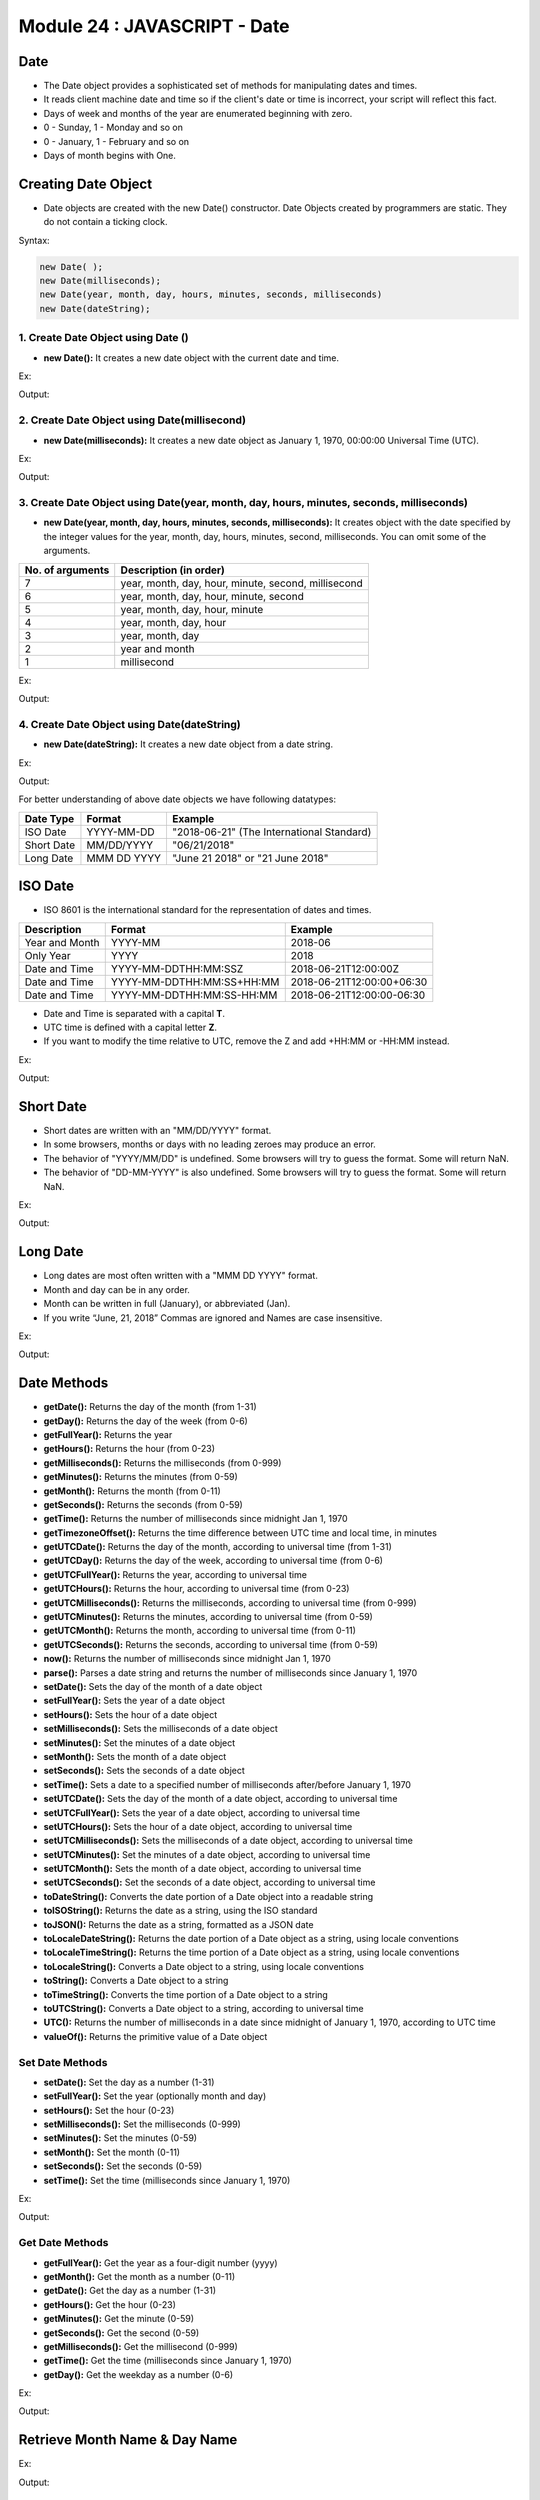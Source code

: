 Module 24 : JAVASCRIPT - Date
=============================

Date
----

- The Date object provides a sophisticated set of methods for manipulating dates and times.
- It reads client machine date and time so if the client's date or time is incorrect, your script will reflect this fact.
- Days of week and months of the year are enumerated beginning with zero.
- 0 - Sunday, 1 - Monday and so on
- 0 - January, 1 - February and so on
- Days of month begins with One.

Creating Date Object
--------------------

- Date objects are created with the new Date() constructor. Date Objects created by programmers are static. They do not contain a ticking clock.

Syntax:

.. code-block:: javascript

    new Date( );
    new Date(milliseconds);
    new Date(year, month, day, hours, minutes, seconds, milliseconds)
    new Date(dateString);

1. Create Date Object using Date () 
^^^^^^^^^^^^^^^^^^^^^^^^^^^^^^^^^^^

- **new Date():** It creates a new date object with the current date and time.

Ex:

.. code-block:: HTML
   :linenos:

    <!DOCTYPE html>
    <html>
        <head><title>Techno Dexterous</title>
        </head>
        <body>
            <script> 
                var tarikh = new Date();
                document.write(tarikh);
            </script>
        </body>
    </html>

Output:

.. image:: D:/Courses/Javascript_images/date.png
   :width: 800

2. Create Date Object using Date(millisecond)
^^^^^^^^^^^^^^^^^^^^^^^^^^^^^^^^^^^^^^^^^^^^^

- **new Date(milliseconds):** It creates a new date object as January 1, 1970, 00:00:00 Universal Time (UTC).

Ex:

.. code-block:: HTML
   :linenos:

    <!DOCTYPE html>
    <html>
        <head><title>Techno Dexterous</title>
        </head>
        <body>
            <script> 
                var tarikh1 = new Date(1530867166586);
                var tarikh2 = new Date(8640000);
                document.write(tarikh1 + "<br>");
                document.write(tarikh2 + "<br>");
            </script>
        </body>
    </html>

Output:

.. image:: D:/Courses/Javascript_images/date_1.png
   :width: 800

3. Create Date Object using Date(year, month, day, hours, minutes, seconds, milliseconds)
^^^^^^^^^^^^^^^^^^^^^^^^^^^^^^^^^^^^^^^^^^^^^^^^^^^^^^^^^^^^^^^^^^^^^^^^^^^^^^^^^^^^^^^^^

- **new Date(year, month, day, hours, minutes, seconds, milliseconds):** It creates object with the date specified by the integer values for the year, month, day, hours, minutes, second, milliseconds. You can omit some of the arguments.

================ ===================================================
No. of arguments Description (in order)                             
================ ===================================================
7                year, month, day, hour, minute, second, millisecond
6                year, month, day, hour, minute, second
5                year, month, day, hour, minute
4                year, month, day, hour
3                year, month, day
2                year and month
1                millisecond
================ ===================================================

Ex:

.. code-block:: HTML
   :linenos:

    <!DOCTYPE html>
    <html>
        <head><title>Techno Dexterous</title>
        </head>
        <body>
            <script> 
            // 0 - Sunday, 1 - Monday and so on
            // 0 - January 1 - Feb and So on
            var tarikh1 = new Date(2018, 4, 25, 9, 45, 35, 0);
            var tarikh2 = new Date(2018, 4, 25, 9, 45, 35);
            var tarikh3 = new Date(2018, 4, 25, 9, 45);
            var tarikh4 = new Date(2018, 4, 25, 9);
            var tarikh5 = new Date(2018, 4, 25);
            var tarikh6 = new Date(2018, 4);
            document.write(tarikh1 + "<br>");
            document.write(tarikh2 + "<br>");
            document.write(tarikh3 + "<br>");
            document.write(tarikh4 + "<br>");
            document.write(tarikh5 + "<br>");
            document.write(tarikh6 + "<br>");
            </script>
        </body>
    </html>

Output:

.. image:: D:/Courses/Javascript_images/date_2.png
   :width: 800

4. Create Date Object using Date(dateString)
^^^^^^^^^^^^^^^^^^^^^^^^^^^^^^^^^^^^^^^^^^^^

- **new Date(dateString):** It creates a new date object from a date string.

Ex:

.. code-block:: HTML
   :linenos:

    <!DOCTYPE html>
    <html>
        <head><title>Techno Dexterous</title>
        </head>
        <body>
            <script> 
            // 0 - Sunday, 1 - Monday and so on
            // 0 - January 1 - Feb and So on
            var tarikh1 = new Date("May 12, 2018 10:16:05");

            document.write(tarikh1 + "<br>");
            </script>
        </body>
    </html>

Output:

.. image:: D:/Courses/Javascript_images/date_3.png
   :width: 800


For better understanding of above date objects we have following datatypes:

========== =========== =========================================
Date Type  Format      Example                                  
========== =========== =========================================
ISO Date   YYYY-MM-DD  "2018-06-21" (The International Standard)
Short Date MM/DD/YYYY  "06/21/2018"                             
Long Date  MMM DD YYYY "June 21 2018" or "21 June 2018"          
========== =========== =========================================

ISO Date
--------

- ISO 8601 is the international standard for the representation of dates and times.

============== ========================= =========================
Description    Format                    Example                  
============== ========================= =========================
Year and Month YYYY-MM                   2018-06                  
Only Year      YYYY                      2018                     
Date and Time  YYYY-MM-DDTHH:MM:SSZ      2018-06-21T12:00:00Z     
Date and Time  YYYY-MM-DDTHH:MM:SS+HH:MM 2018-06-21T12:00:00+06:30
Date and Time  YYYY-MM-DDTHH:MM:SS-HH:MM 2018-06-21T12:00:00-06:30 
============== ========================= =========================

- Date and Time is separated with a capital **T**.
- UTC time is defined with a capital letter **Z**.
- If you want to modify the time relative to UTC, remove the Z and add +HH:MM or -HH:MM instead.

Ex:

.. code-block:: HTML
   :linenos:

    <!DOCTYPE html>
    <html>
        <head><title>Techno Dexterous</title>
        </head>
        <body>
            <script> 
            var tarikh = new Date("2018-06");
            document.write(tarikh + "<br>");
            </script>
        </body>
    </html>

Output:

.. image:: D:/Courses/Javascript_images/date_4.png
   :width: 800

Short Date
----------

- Short dates are written with an "MM/DD/YYYY" format.
- In some browsers, months or days with no leading zeroes may produce an error.
- The behavior of "YYYY/MM/DD" is undefined. Some browsers will try to guess the format. Some will return NaN.
- The behavior of  "DD-MM-YYYY" is also undefined. Some browsers will try to guess the format. Some will return NaN.

Ex:

.. code-block:: HTML
   :linenos:

    <!DOCTYPE html>
    <html>
        <head><title>Techno Dexterous</title>
        </head>
        <body>
            <script> 
            var tarikh = new Date("06-25-2018");
            document.write(tarikh + "<br>");
            </script>
        </body>
    </html>

Output:

.. image:: D:/Courses/Javascript_images/date_5.png
   :width: 800

Long Date
---------

- Long dates are most often written with a "MMM DD YYYY" format.
- Month and day can be in any order.
- Month can be written in full (January), or abbreviated (Jan).
- If you write “June, 21, 2018” Commas are ignored and Names are case insensitive.

Ex:

.. code-block:: HTML
   :linenos:

    <!DOCTYPE html>
    <html>
        <head><title>Techno Dexterous</title>
        </head>
        <body>
            <script> 
            // var tarikh = new Date("Mar 25 2018");
            var tarikh = new Date("March 25 2018");
            document.write(tarikh + "<br>");
            </script>
        </body>
    </html>

Output:

.. image:: D:/Courses/Javascript_images/date_6.png
   :width: 800

Date Methods
------------

- **getDate():** Returns the day of the month (from 1-31)
- **getDay():** Returns the day of the week (from 0-6)
- **getFullYear():** Returns the year
- **getHours():** Returns the hour (from 0-23)
- **getMilliseconds():** Returns the milliseconds (from 0-999)
- **getMinutes():** Returns the minutes (from 0-59)
- **getMonth():** Returns the month (from 0-11)
- **getSeconds():** Returns the seconds (from 0-59)
- **getTime():** Returns the number of milliseconds since midnight Jan 1, 1970
- **getTimezoneOffset():** Returns the time difference between UTC time and local time, in minutes
- **getUTCDate():** Returns the day of the month, according to universal time (from 1-31)
- **getUTCDay():** Returns the day of the week, according to universal time (from 0-6)
- **getUTCFullYear():** Returns the year, according to universal time
- **getUTCHours():** Returns the hour, according to universal time (from 0-23)
- **getUTCMilliseconds():** Returns the milliseconds, according to universal time (from 0-999)
- **getUTCMinutes():** Returns the minutes, according to universal time (from 0-59)
- **getUTCMonth():** Returns the month, according to universal time (from 0-11)
- **getUTCSeconds():** Returns the seconds, according to universal time (from 0-59)
- **now():** Returns the number of milliseconds since midnight Jan 1, 1970
- **parse():** Parses a date string and returns the number of milliseconds since January 1, 1970
- **setDate():** Sets the day of the month of a date object
- **setFullYear():** Sets the year of a date object
- **setHours():** Sets the hour of a date object
- **setMilliseconds():** Sets the milliseconds of a date object
- **setMinutes():** Set the minutes of a date object
- **setMonth():** Sets the month of a date object
- **setSeconds():** Sets the seconds of a date object
- **setTime():** Sets a date to a specified number of milliseconds after/before January 1, 1970
- **setUTCDate():** Sets the day of the month of a date object, according to universal time
- **setUTCFullYear():** Sets the year of a date object, according to universal time
- **setUTCHours():** Sets the hour of a date object, according to universal time
- **setUTCMilliseconds():** Sets the milliseconds of a date object, according to universal time
- **setUTCMinutes():** Set the minutes of a date object, according to universal time
- **setUTCMonth():** Sets the month of a date object, according to universal time
- **setUTCSeconds():** Set the seconds of a date object, according to universal time
- **toDateString():** Converts the date portion of a Date object into a readable string
- **toISOString():** Returns the date as a string, using the ISO standard
- **toJSON():** Returns the date as a string, formatted as a JSON date
- **toLocaleDateString():** Returns the date portion of a Date object as a string, using locale conventions
- **toLocaleTimeString():** Returns the time portion of a Date object as a string, using locale conventions
- **toLocaleString():** Converts a Date object to a string, using locale conventions
- **toString():** Converts a Date object to a string
- **toTimeString():** Converts the time portion of a Date object to a string
- **toUTCString():** Converts a Date object to a string, according to universal time
- **UTC():** Returns the number of milliseconds in a date since midnight of January 1, 1970, according to UTC time
- **valueOf():** Returns the primitive value of a Date object

Set Date Methods
^^^^^^^^^^^^^^^^

- **setDate():** Set the day as a number (1-31)
- **setFullYear():** Set the year (optionally month and day)
- **setHours():** Set the hour (0-23)
- **setMilliseconds():** Set the milliseconds (0-999)
- **setMinutes():** Set the minutes (0-59)
- **setMonth():** Set the month (0-11)
- **setSeconds():** Set the seconds (0-59)
- **setTime():** Set the time (milliseconds since January 1, 1970)

Ex:

.. code-block:: HTML
   :linenos:

    <!DOCTYPE html>
    <html>
        <head><title>Techno Dexterous</title>
        </head>
        <body>
            <script> 
                // Day as Number 1 - 31 
                // Hours as Number 0 - 23
                // Month as Number 0 - 11 Ex- 0 = Jan
                // Week Day as Number 0 - 6 Ex- 0 = Sun
                var tarikh = new Date();
                document.write(tarikh + "<br>");
                
                tarikh.setHours(22);
                document.write(tarikh + "<br>");
                
                tarikh.setMinutes(56);
                document.write(tarikh + "<br>");
                
                tarikh.setSeconds(40);
                document.write(tarikh + "<br>");
                
                tarikh.setDate(26);
                document.write(tarikh + "<br>");
                
                tarikh.setMonth(11);
                document.write(tarikh + "<br>");
                
                tarikh.setFullYear(2022);
                document.write(tarikh + "<br>");
                
                tarikh.setFullYear(2022, 3, 15);
                document.write(tarikh + "<br>");
            </script>
        </body>
    </html>

Output:

.. image:: D:/Courses/Javascript_images/date_7.png
   :width: 800

Get Date Methods
^^^^^^^^^^^^^^^^

- **getFullYear():** Get the year as a four-digit number (yyyy)
- **getMonth():** Get the month as a number (0-11)
- **getDate():** Get the day as a number (1-31)
- **getHours():** Get the hour (0-23)
- **getMinutes():** Get the minute (0-59)
- **getSeconds():** Get the second (0-59)
- **getMilliseconds():** Get the millisecond (0-999)
- **getTime():** Get the time (milliseconds since January 1, 1970)
- **getDay():** Get the weekday as a number (0-6)

Ex:

.. code-block:: HTML
   :linenos:

    <!DOCTYPE html>
    <html>
        <head><title>Techno Dexterous</title>
        </head>
        <body>
            <script> 
                // Day as Number 1 - 31 
                // Hours as Number 0 - 23
                // Month as Number 0 - 11 Ex- 0 = Jan
                // Week Day as Number 0 - 6 Ex- 0 = Sun
                var tarikh = new Date();
                document.write(tarikh + "<br>");
                
                document.write("Hours: "+ tarikh.getHours() + "<br>");

                document.write("Minutes: " + tarikh.getMinutes() + "<br>");
                
                document.write("Second: " + tarikh.getSeconds() + "<br>");

                document.write("Date: " + tarikh.getDate() + "<br>");

                document.write("Month: " + tarikh.getMonth() + "<br>");
                
                document.write("Year: " + tarikh.getFullYear() + "<br>");

                document.write("Day: " + tarikh.getDay() + "<br>");
            </script>
        </body>
    </html>

Output:

.. image:: D:/Courses/Javascript_images/date_8.png
   :width: 800

Retrieve Month Name & Day Name
------------------------------

Ex:

.. code-block:: HTML
   :linenos:

    <!DOCTYPE html>
    <html>
        <head><title>Techno Dexterous</title>
        </head>
        <body>
            <script> 
                // Day as Number 1 - 31 
                // Hours as Number 0 - 23
                // Month as Number 0 - 11 Ex- 0 = Jan
                // Week Day as Number 0 - 6 Ex- 0 = Sun
                var tarikh = new Date();
                var month = tarikh.getMonth();
                var day = tarikh.getDay();
                document.write(getMonthName(month) + "<br>");
                document.write(getDayName(day) + "<br>");
                
                function getMonthName(monthnumber){
                    var monthname = ["January","February","March","April","May","June","July","August","September","October","November","December"];
                    return monthname[monthnumber];
                }
                
                function getDayName(daynumber){
                    var dayname = ["Sunday","Monday","Tuesday","Wednesday","Thursday","Friday","Saturday"];
                    return dayname[daynumber];
                }
            </script>
        </body>
    </html>

Output:

.. image:: D:/Courses/Javascript_images/date_9.png
   :width: 800

How to Format Date & Time
-------------------------

Ex:

.. code-block:: HTML
   :linenos:

    <!DOCTYPE html>
    <html>
        <head><title>Techno Dexterous</title>
        </head>
        <body>
            <script> 
                // Day as Number 1 - 31 
                // Hours as Number 0 - 23
                // Month as Number 0 - 11 Ex- 0 = Jan
                // Week Day as Number 0 - 6 Ex- 0 = Sun
                var tarikh = new Date();
                document.write(formatDate(tarikh) + "<br>");
                document.write(formatTime(tarikh) + "<br>");
                
                function formatDate(pd){
                    var date = pd.getDate();
                    var month = pd.getMonth();
                        month++;
                    var year = pd.getFullYear();
                    return date + " - " + month + " - " + year; 
                }

                function formatTime(pd){
                    var hour = pd.getHours();
                    var minutes = pd.getMinutes();
                        minutes++;
                    var seconds = pd.getSeconds();
                    return hour + " - " + minutes + " - " + seconds; 
                }
            </script>
        </body>
    </html>

Output:

.. image:: D:/Courses/Javascript_images/date_10.png
   :width: 800

Converting Dates to String
--------------------------

If you want to create a string in a standard format, Date provides three methods:

- toString( )
- toUTCString( )
- toGMTString( )

toUTCString ( ) & toGMTString ( ) format the string according to Internet (GMT) standards, whereas toString ( ) creates the string according to Local Time.

Ex:

.. code-block:: HTML
   :linenos:

    <!DOCTYPE html>
    <html>
        <head><title>Techno Dexterous</title>
        </head>
        <body>
            <script> 
                var tarikh = new Date();
                document.write(tarikh.toString() + "<br>");
                document.write(tarikh.toUTCString() + "<br>");
                document.write(tarikh.toGMTString() + "<br>");
            </script>
        </body>
    </html>

Output:

.. image:: D:/Courses/Javascript_images/date_11.png
   :width: 800

